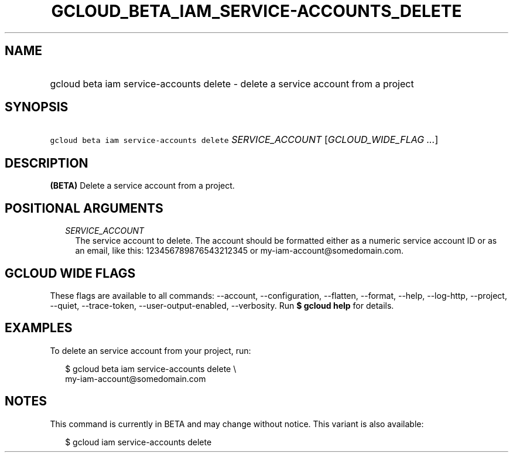 
.TH "GCLOUD_BETA_IAM_SERVICE\-ACCOUNTS_DELETE" 1



.SH "NAME"
.HP
gcloud beta iam service\-accounts delete \- delete a service account from a project



.SH "SYNOPSIS"
.HP
\f5gcloud beta iam service\-accounts delete\fR \fISERVICE_ACCOUNT\fR [\fIGCLOUD_WIDE_FLAG\ ...\fR]



.SH "DESCRIPTION"

\fB(BETA)\fR Delete a service account from a project.



.SH "POSITIONAL ARGUMENTS"

.RS 2m
.TP 2m
\fISERVICE_ACCOUNT\fR
The service account to delete. The account should be formatted either as a
numeric service account ID or as an email, like this: 123456789876543212345 or
my\-iam\-account@somedomain.com.


.RE
.sp

.SH "GCLOUD WIDE FLAGS"

These flags are available to all commands: \-\-account, \-\-configuration,
\-\-flatten, \-\-format, \-\-help, \-\-log\-http, \-\-project, \-\-quiet,
\-\-trace\-token, \-\-user\-output\-enabled, \-\-verbosity. Run \fB$ gcloud
help\fR for details.



.SH "EXAMPLES"

To delete an service account from your project, run:

.RS 2m
$ gcloud beta iam service\-accounts delete \e
    my\-iam\-account@somedomain.com
.RE



.SH "NOTES"

This command is currently in BETA and may change without notice. This variant is
also available:

.RS 2m
$ gcloud iam service\-accounts delete
.RE

